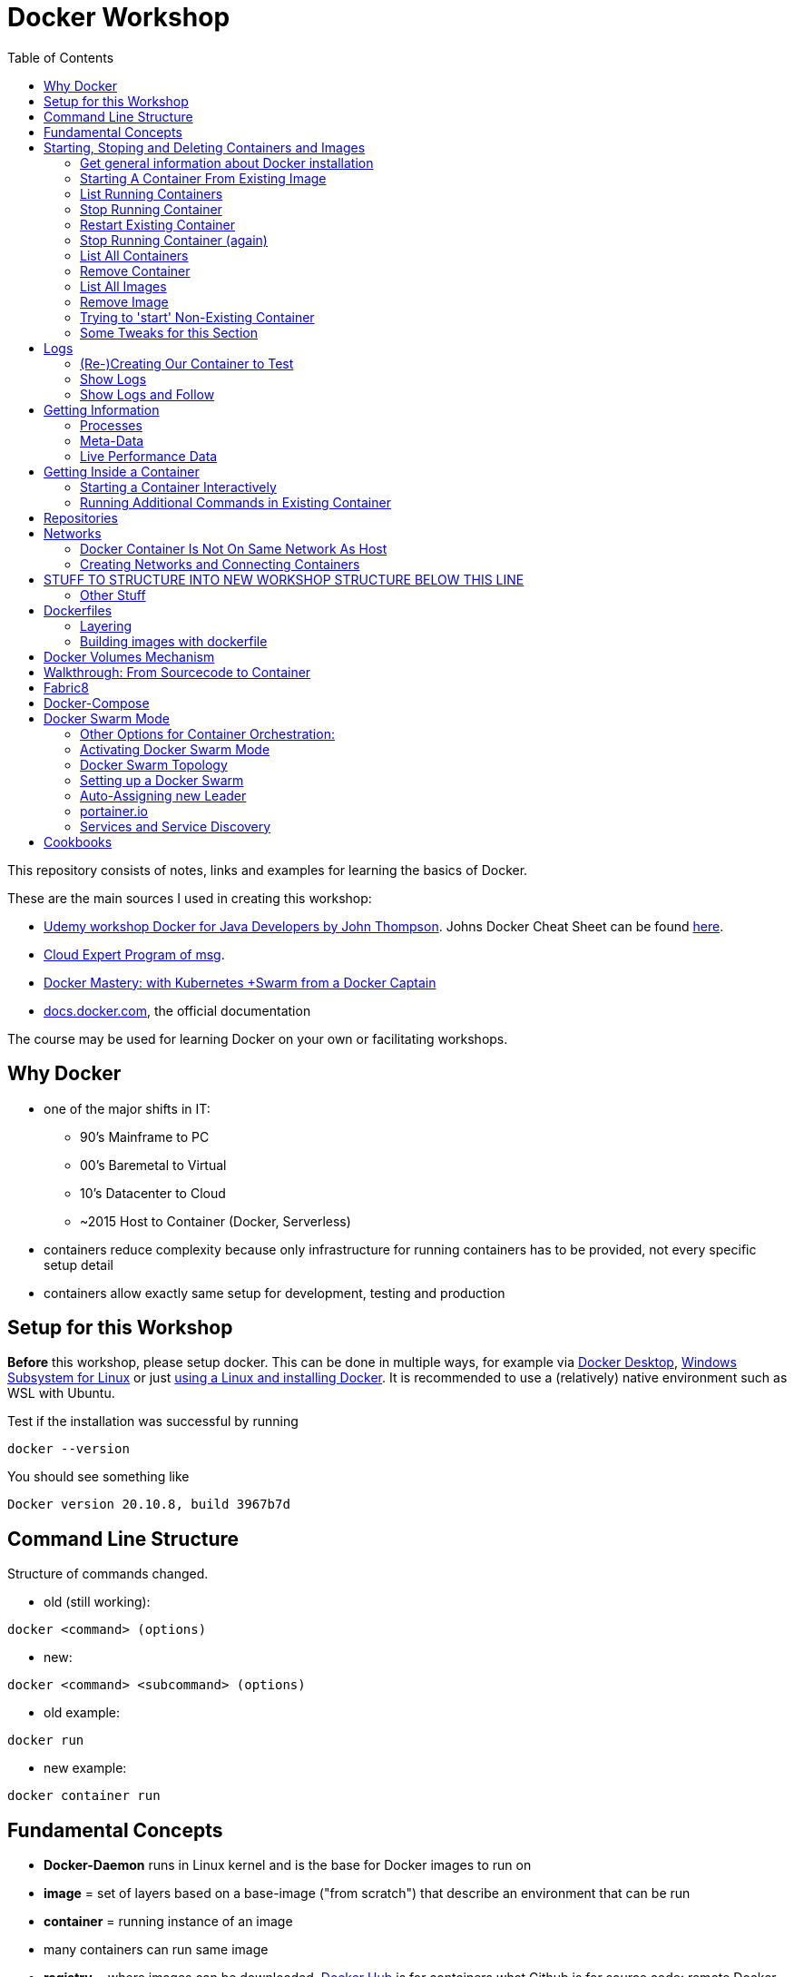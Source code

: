 :toc:

= Docker Workshop

This repository consists of notes, links and examples for learning the basics of Docker.

These are the main sources I used in creating this workshop:

* https://www.udemy.com/course/docker-for-java-developers/[Udemy workshop Docker for Java Developers by John
Thompson]. Johns Docker Cheat Sheet can be found https://springframework.guru/docker-cheat-sheet-for-spring-devlopers/[here].
* https://github.com/msgoat/cxp-dox-home/[Cloud Expert Program of msg].
* https://www.udemy.com/course/docker-mastery/[Docker Mastery: with Kubernetes +Swarm from a Docker Captain]
* https://docs.docker.com[docs.docker.com], the official documentation

The course may be used for learning Docker on your own or facilitating workshops.


== Why Docker

* one of the major shifts in IT:
** 90's Mainframe to PC
** 00's Baremetal to Virtual
** 10's Datacenter to Cloud
** ~2015 Host to Container (Docker, Serverless)
* containers reduce complexity because only infrastructure for running containers has to be provided, not every
specific setup detail
* containers allow exactly same setup for development, testing and production


== Setup for this Workshop

**Before** this workshop, please setup docker. This can be done in multiple ways, for example via https://docs.docker.com/desktop/windows/install/[Docker Desktop],
https://docs.microsoft.com/de-de/windows/wsl/tutorials/wsl-containers[Windows Subsystem for Linux] or just
https://docs.docker.com/engine/install/ubuntu/[using a Linux and installing Docker]. It is recommended to use a
(relatively) native environment such as WSL with Ubuntu.

Test if the installation was successful by running

----
docker --version
----

You should see something like

----
Docker version 20.10.8, build 3967b7d
----

== Command Line Structure

Structure of commands changed.

* old (still working):
----
docker <command> (options)
----
** new:
----
docker <command> <subcommand> (options)
----
* old example:
----
docker run
----
** new example:
----
docker container run
----


== Fundamental Concepts

* **Docker-Daemon** runs in Linux kernel and is the base for Docker images to run on
* **image** = set of layers based on a base-image ("from scratch") that describe an environment that can be run
* **container** = running instance of an image
* many containers can run same image
* **registry** = where images can be downloaded. https://hub.docker.com[Docker Hub] is for containers what Github is
for source code: remote
Docker images are downloaded into local repository to be used.
* difference between Docker and virtual machines (VMs): Docker needs less resources and has a very low boot-up-time, hence creating and discarding containers in great numbers possible with Docker, but not VMs


== Starting, Stoping and Deleting Containers and Images
The following series of commands is designed to be executed in the order given below.

=== Get general information about Docker installation
----
docker info
----

=== Starting A Container From Existing Image
----
docker container run -p 80:80 --name first-container nginx
----

* will download needed images from remote docker repository
* in browser at localhost:80 welcome-page of nginx
* also, directly within terminal 'curl localhost: 80'
* will block current terminal
* -p for --publish. Means that port 80 from within container is forwarded to 80 of local machine. Syntax: left-hand =
local machine, right-hand = port in container. Example: 8080:80 means that local machine port 8080 is equal to port
80 in container.
* -- name specifies name; if left, Docker generates name

=== List Running Containers
----
docker container ls
----

* has to be run in new terminal because first terminal should be blocked with run-command
* should list formerly started 'first-container'
* old command 'docker ps'


=== Stop Running Container
----
docker container stop first-container
----

* running 'docker ps' again will show it is stopped

=== Restart Existing Container
----
docker container start first-container
----

* will not block current terminal
* https://stackoverflow.com/questions/34782678/difference-between-running-and-starting-a-docker-container[difference between run und start]:
** 'run' is 'docker create', which creates a container from an image which is downloaded if not existing locally,
plus 'docker start'
** 'start' launches previously stopped container with same settings. Opposite to "stop".

=== Stop Running Container (again)
----
docker container stop first-container
----

=== List All Containers
----
docker container ls -a
----
* lists all containers, even exited (exit-code 0)
* should show container 'first-container'

=== Remove Container
----
docker container rm first-container
----
* will delete formerly created 'first-container'

=== List All Images
----
docker image ls
----
* image for nginx still present in local repository

=== Remove Image
----
docker image rm nginx
----
* will delete image for nginx from **local** repository

=== Trying to 'start' Non-Existing Container
----
docker container start nginx
----
* will result in error because image nginx is not present in local repository and has to be downloaded again, for
example with 'docker run'

=== Some Tweaks for this Section
The examples above can be tweaked a little with the following concepts.

==== Running Container in Background as a Daemon
----
docker container run -p 80:80 --name first-container -d nginx
----
* "docker run" runs interactively. To run as daemon in background, use --detach or -d

==== Referencing Containers With Container ID
* make sure to have a container named 'first-container' (and did not delete it)
* then run:
----
docker container start first-container
docker container ls
----
* 'ls' should print something like this:
----
CONTAINER ID   IMAGE     COMMAND                  CREATED         STATUS         PORTS                NAMES
f67316fc16c3   nginx     "/docker-entrypoint.…"   4 seconds ago   Up 4 seconds   0.0.0.0:80->80/tcp   first-container
----
* to stop this container, you may reference the container ID like this (instead of the name):
----
docker container stop f6
----

==== Cleaning Up
----
docker container rm -f f6 a1 0d
----
* will remove containers with IDs beginning with 'f6', 'a1' and '0d', even if they are running (will be stopped)


== Logs
=== (Re-)Creating Our Container to Test
----
docker container run -p 80:80 --name first-container -d nginx
----

=== Show Logs
----
docker container logs first-container
----
* shows only the logs created up until now

=== Show Logs and Follow
----
docker container logs -f first-container
----
* Refresh nginx-page in browser and see how requests are logged
* leave with Ctrl + c

== Getting Information
=== Processes
In Linux, 'top' shows running processes:
----
top
----
----
%Cpu(s):  0.0 us,  0.1 sy,  0.0 ni, 99.9 id,  0.0 wa,  0.0 hi,  0.0 si,  0.0 st
MiB Mem :  25490.2 total,  23489.3 free,    599.1 used,   1401.7 buff/cache
MiB Swap:   7168.0 total,   7168.0 free,      0.0 used.  24195.6 avail Mem

  PID USER      PR  NI    VIRT    RES    SHR S  %CPU  %MEM     TIME+ COMMAND
    1 root      20   0    1052    664    524 S   0.0   0.0   0:01.05 init
  111 root      20   0     892     84     20 S   0.0   0.0   0:00.00 init
  112 root      20   0     892     84     20 S   0.0   0.0   0:00.04 init
  113 root      20   0 1753032  29360  13152 S   0.0   0.1   0:02.22 docker-desktop-
  122 root      20   0     892     84     20 S   0.0   0.0   0:00.00 init
  123 stevens+  20   0  765524  42732  29364 S   0.0   0.2   0:02.64 docker
  162 root      20   0     900     92     20 S   0.0   0.0   0:00.00 init
  163 root      20   0     900     92     20 S   0.0   0.0   0:00.11 init
  164 stevens+  20   0   10160   5256   3424 S   0.0   0.0   0:00.12 bash
 2104 root      20   0    1040    216     20 S   0.0   0.0   0:00.00 init
 2105 root      20   0    1040    216     20 S   0.0   0.0   0:00.36 init
 2106 stevens+  20   0   10164   5220   3448 S   0.0   0.0   0:00.27 bash
12469 stevens+  20   0   10884   3736   3136 R   0.0   0.0   0:00.00 top
----

Also available for running Docker containers:
----
docker container top first-container
----
----
UID                 PID                 PPID                C                   STIME               TTY                 TIME                CMD
root                3118                3097                0                   08:50               ?                   00:00:00            nginx: master process nginx -g daemon off;
uuidd               3167                3118                0                   08:50               ?                   00:00:00            nginx: worker process
uuidd               3168                3118                0                   08:50               ?                   00:00:00            nginx: worker process
uuidd               3169                3118                0                   08:50               ?                   00:00:00            nginx: worker process
uuidd               3170                3118                0                   08:50               ?                   00:00:00            nginx: worker process
uuidd               3171                3118                0                   08:50               ?                   00:00:00            nginx: worker process
uuidd               3172                3118                0                   08:50               ?                   00:00:00            nginx: worker process
uuidd               3173                3118                0                   08:50               ?                   00:00:00            nginx: worker process
uuidd               3174                3118                0                   08:50               ?                   00:00:00            nginx: worker process
uuidd               3175                3118                0                   08:50               ?                   00:00:00            nginx: worker process
uuidd               3176                3118                0                   08:50               ?                   00:00:00            nginx: worker process
uuidd               3177                3118                0                   08:50               ?                   00:00:00            nginx: worker process
uuidd               3178                3118                0                   08:50               ?                   00:00:00            nginx: worker process
stevenschwenke@msgn13623:/mnt/c/Users/schwenks$ yc
----

=== Meta-Data
----
docker container inspect first-container
----

=== Live Performance Data
----
docker container stats
----
* for all container statistics


== Getting Inside a Container
* discouraged for production containers because these should not be changed manually!
* no SSH needed because Docker provides access into containers, see below

=== Starting a Container Interactively
----
docker container run --name first-container -it nginx bash
----
* t for pseudo TTY (simulate terminal)
* i for interactive (keep STDIN open for commands)
* 'bash' for specifying command that should be run instead of the standard command; bash is a common shell used in
many containers. Exit with 'exit'.

To demonstrate that containers are persistent, let's change a container by installing _curl_ in it:

----
docker container run --name my-ubuntu -it ubuntu
----
* Ubuntus default command is bash, hence no need to specify it

The above should download Ubuntu and start the bash of the container.

*Within the Ubuntu-container*, _curl_ is not installed yet:

----
curl --help
----
----
root@91759829ee87:/# curl --help
bash: curl: command not found
----

Let's install it:
----
apt-get update
apt-get install -y curl
----

Curl can now be used to get websites:
----
curl https://stevenschwenke.de
----

Exit container:
----
exit
----

Start container again:
----
docker container start -ai my-ubuntu
----
*Notice the slightly different syntax "ai" for "attach interactive" instead of "it" for "interactive TTY".*


=== Running Additional Commands in Existing Container
----
docker container exec -it my-ubuntu bash
----
* (container 'my-ubuntu' has to run before executing this)
* 'exec' runs additional process so the container is not stopped when typing 'exit' in shell within container


== Repositories
A short exercise for understanding the local image repository.

Let's download (only) the image for Alpine Linux and delete it afterwards:
----
docker image ls
docker pull alpine
docker image ls
docker image rm alpine
docker image ls
----

== Networks

* Docker containers live inside private virtual networks.
* Each container is connected to a private virtual network called "bridge".
* Each virtual network routes through NAT (Network Address Translation) firewall on host IP so that traffic can be
routed from the host inside the virtual networks to the containers.
* All containers on a virtual network can talk to each other specifying without -p.
* best practice: create one virtual network for each app

=== Docker Container Is Not On Same Network As Host

Start some container to play with:
----
docker container run -p 80:80 --name webhost -d nginx
----

Review ports:
----
docker container port webhost
----

Review IP of container (excerpt from config file that can be shown in full with 'docker container inspect'):
----
docker container inspect --format '{{ .NetworkSettings.IPAddress }}' webhost
----

IP local machine can be reviewed using
----
ifconfig
----

As an example, the container may have the IP 172.17.0.2 while the host has 192.168.8.170 with netmask 255.255.255.240.
That means that the IP addresses are not on the same network. The usable host IP range of the network is 192.168.8
.161 to 192.168.8.174, which does not include 172.17.0.2. This is easy to spot considering the netmask beginning with
255 which means that the first part of the IP is reserved for the network and hence has to be 192 for all hosts on
this network. To experiment with subnet addressing, https://www.calculator.net/ip-subnet-calculator.html[the IP
Subnet Calculator].


=== Creating Networks and Connecting Containers
(Make sure the nginx started in the previous part is still running.)

==== Listing All Networks
----
docker network ls
----
* 'bridge'-network is default docker virtual network to NAT behind host IP

==== Inspect Network to See Which Containers are Connected
----
docker network inspect bridge
----
* should list the container of the nginx under 'Containers:'
* default network to start containers in

----
docker network inspect host
----
* should not have any container connected to it right now
* containers in host network are directly in the network of the host, removing benefits of
containerization

----
docker network inspect none
----
* should not have any container connected to it right now
* for containers with disabled networking

==== Creating A Network and Connect Container to it
First, create a new network:
----
docker network create my_app_net
----
Then, create new container and connect it directly in the network:
----
docker container run -d --name new_nginx --network my_app_net nginx
docker network inspect my_app_net
----
Also, existing containers may be connected to a network:
----
docker network connect my_app_net webhost
----
Syntax for this is 'docker network connect [OPTIONS] NETWORK CONTAINER

Now, there are two containers connected to the network 'my_app_net':
----
docker network inspect my_app_net
----

Disconnect both of the containers:
----
docker network disconnect my_app_net webhost
docker network disconnect my_app_net new_nginx
----

Now, container 'webhost' is still connected to network 'bridge' and container 'new_nginx' is connected to no network
at all:
----
docker container inspect webhost
docker container inspect new_nginx
----

A container can also be connected to multiple networks, so let's connect 'webhost' to 'my_app_net':
----
docker network connect webhost my_app_net
----

Make sure to connect your running containers back to 'bridge' and remove network my_app_net with
----
docker network disconnect my_app_net webhost
docker network disconnect my_app_net new_nginx
docker network connect bridge webhost
docker network connect bridge new_nginx
docker network rm my_app_net
----


==== Resolving Container Addresses with DNS

Within a network **other than 'bridge'**, containers are DNS-resolved by their names. Hence, no manual name resolving
is necessary and IPs are to be avoided.

Containers in the default network 'bridge' could be linked together but it's easier to create a new network that
offers DNS by default.


==== Docker Networks Are A Default Security
* communication between containers never leaves host
* all ports closed by default and have to be exposed manually




== STUFF TO STRUCTURE INTO NEW WORKSHOP STRUCTURE BELOW THIS LINE

=== Other Stuff
* kill one or more running containers:
----
docker kill
----
* pull image from remote registry so it is available on local machine:
----
docker pull
----


== Dockerfiles

* = file named "Dockerfile" used to build image

=== Layering
* Dockerfile contains set of instructions / commands / directives
* every command run will create a new image layer, except for when multiple commands are linked with "\" (only one layer is created then)
* each layer has its own image-ID (hash)
* Hashes can be referenced via tags
* returns tag-names of all installed images (see column "IMAGE ID"):
----
docker images
----
* returns only hash-values of all installed images:
----
docker images -q
----
- layers can be seen for example when running docker-compose up (see below)

=== Building images with dockerfile

Example Dockerfile taken from https://github.com/msgoat/cxp-dox-home/blob/master/docs/docker/docker_dockerfile_2_container_by_example.md[msg Cloud Expert Program]:

----
FROM adoptopenjdk/openjdk11:x86_64-alpine-jre-11.0.6_10

LABEL maintainer="${yourUserIdOrEmail}" \
        group.msg.at.cloud.cnj-hello-backend-spring.project="CXP" \
        group.msg.at.cloud.cnj-hello-backend-spring.version="3.0.0" \
        group.msg.at.cloud.cnj-hello-backend-spring.description="Simplest possible cloud native java backend based on Spring Boot"

ENV JAVA_OPTS="" \
    DOCKER_JAVA_OPTS="" \
    SPRING_JAVA_OPTS="" \
    SPRING_PROFILES_ACTIVE="default" \
    CNAP_CLOUD="local"

RUN echo "adding run user spring to system" \
    && addgroup -S spring -g 1000 \
    && adduser -S spring -u 1000 -G spring

COPY *.jar /home/spring/
COPY docker-entrypoint.sh /home/spring/

RUN chown -R spring:spring /home/spring \
    && chmod u+x /home/spring/docker-entrypoint.sh

USER spring

EXPOSE 8080

ENTRYPOINT ["/home/spring/docker-entrypoint.sh"]
CMD ["java"]
----

* first directive: "FROM". Can also be "FROM scratch" which builds image as a Base-Image.
* "RUN" to execute commands while building the image, for example "RUN apt-get install httpd" to setup the system.
Multi-line commands with "&&".
* "ENV" = environment variables, for example "ENV JAVA_HOME=/home/bla/myjava". Can be overriden when starting container with "docker run -d -e MYSQL_PASSWORD=geheim myImage:1.0"
* "ADD" to copy files from host into image, for example "ADD /var/archive.tgz /var/" - archive-files will be extracted in target directory. Also possible with URIs: "ADD https://bla/index.html /tmp/"
* "EXPOSE" to expose ports, for example "EXPOSE 53/udp". Attention: dockerfile is only documentation, ports have to be mapped at container start:
* "docker run -P [...]" mapps the ports documented in dockerfile
* "USER" to execute commands by a certain user
* "ENTRYPOINT" to define what should be done after container start. Best-practice: EXEC-form instead of Shell-Form.
* "CMD" is executed when launching the image, for example to start processes within the container
* process of application should be run by separate user, see above "adding run user spring to system" and "USER spring"
* builds image-file from remote dockerfile:
----
docker build -t [Registry]/[Image-Name]:[Tag] [path to dockerfile]
----
* build image-file from local dockerfile:
----
docker build -t fko-nginx .
----
* builds image file with tag 1.0.0:
----
docker build -t bla:1.0.0 /home/bla/Dockerfile
----
* remove dangling images, see https://nickjanetakis.com/blog/docker-tip-31-how-to-remove-dangling-docker-images[this article]:
----
docker system prune
----
* Build Context (folder in which docker build is executed) should be as small as possible by either placing it in a
separate folder (from rest of project) or useing a .dockerignore -file.

== Docker Volumes Mechanism
* container not supposed to be altered when running
* hence question: How to persist data?
* => docker volumes!
* show all existing volumes:
----
docker volume ls
----
* use local directory "stevensDirectoryForWebserver" as root directory for webserver:
----
docker run -d -p 8003:80 -v stevensDirectoryForWebserver:/usr/local/apache2/htdocs/ httpd:2.4
----
* possible to start multiple containers with same volume (share that directory)
* volumes persistent even after container destroyed
* copy files from container to local:
----
docker cp [container-id]:[path in container] [local path]
----

== Walkthrough: From Sourcecode to Container

1. Build with Maven or Gradle / Wrapper
2. Create Image with

    docker build -t stevenschwenke/myapp:latest .

3. Create container and configure names and ports with

    docker run -p 8080:8080 --name stevensapp stevenschwenke/myapp

4. Former command runs container; can be stopped with

    docker stop stevensapp

5. Start container again with

    docker start stevensapp

6. Delete container with

    docker rm stevensapp

7. Delete image with

    docker rmi stevenschwenke/myapp

== Fabric8
* https://github.com/fabric8io/docker-maven-plugin
* Maven-plugin to build and run docker from Maven
* typical command to build current project as docker image:
----
mvn clean package docker:build
----
* creates image in local repository so it is visible with "docker images"
* Alternative for Gradle: https://github.com/Transmode/gradle-docker



== Docker-Compose
* = Tool for multi-container Docker systems
* sufficient for small and medium-sized applications
* example docker-compose.yml from https://docs.docker.com/compose/wordpress/:

[source,yml]
----
version: '3.3'

services:
   db:
     image: mysql:5.7
     volumes:
       - db_data:/var/lib/mysql
     restart: always
     environment:
       MYSQL_ROOT_PASSWORD: somewordpress
       MYSQL_DATABASE: wordpress
       MYSQL_USER: wordpress
       MYSQL_PASSWORD: wordpress

   wordpress:
     depends_on:
       - db
     image: wordpress:latest
     ports:
       - "8000:80"
     restart: always
     environment:
       WORDPRESS_DB_HOST: db:3306
       WORDPRESS_DB_USER: wordpress
       WORDPRESS_DB_PASSWORD: wordpress
       WORDPRESS_DB_NAME: wordpress
volumes:
    db_data: {}
----

* "depends_on" causes container to be started after dependent containers have been started, but not necessarily finished starting! Hence: Race-condition possible. Workaround: "restart: always" will restart the container as often as needed to wait for dependent containers. See https://docs.docker.com/compose/compose-file/#depends_on
* (see above) Fabric8 (Maven-plugin to start Docker from within Maven) will wait up to a specified  timeout for dependent containers to start
* "docker compose"-commands have to be executed from directory where docker-compose-file is
* start stack in current terminal (extensive logs!):
----
docker-compose up
----
* start stack as demon (no logs):
----
docker-compose up -d
----
* shut down all containers inside the docker-compose-file:
----
docker-compose down
----
* show running containers:
----
docker-compose ps
----

== Docker Swarm Mode
* https://docs.docker.com/engine/swarm/
* = built-in solution for container orchestration
* multiple host systems run docker containers that talk to each other, forming a virtual single host out of multiple hosts
* sufficient for smaller businesses

=== Other Options for Container Orchestration:
* Kubernetes (by Google) = for very large-scale organizations
* OpenShift (by Red Hat) = wrapper around Kubernetes, commercial
* Open Shift Origin = open source version of Open Shift
* Mesosphere = orchestration backed by Apache, commercial
* Apache Mesos = open source version of Mesosphere

=== Activating Docker Swarm Mode
* check if docker swarm is active or not via
----
docker info
----
* result:
----
...
Swarm: inactive
...
----
* enable swarm mode:
----
docker swarm init
----
* this
** sets up a private key infrastructure with a root signing certificate for this swarm
** issued a certificate for the first manager node
** creates join tokens for other nodes
** prints join tokens and instructions on how to add other nodes to the swarm
** creates "raft consensus database" to sync nodes, store root cert and other information
* token can be used to join swarm via
----
docker swarm join --token mytoken
----
* print information about docker swarm nodes:
----
docker node ls
----


=== Docker Swarm Topology
* two node types:
** manager
** worker
* manager-nodes run containers like worker-nodes
* manager-nodes use quorum to reprovision failing worker-nodes, hence robustness of swarm
** important: documentation suggests odd number of manager nodes so they can reach a decision
* one manager-node is "leader"
* if leader goes down, another one is selected

=== Setting up a Docker Swarm
The following is an example of how to set up Docker Swarm on multiple hosts.

* Hint when setting up nodes: should talk over public IP instead of cloud-internal IP, hence specify IP when initializing! (can be grabbed from cloud provider web interface)

* node 1: initialize swarm:
----
docker swarm init --advertise-addr 42.42.42.42
----
* => outputs command to add second node

* node 2: join swarm as worker node:
----
docker swarm join --token mylongtoken
----
* node 1: check if worker node is actually in the swarm:
----
docker info
docker node ls
----
* => swarm is active and has two nodes: node 1 as manager and  leader, node 2 as worker
* node 2 cannot execute "node ls" because it's no manager-node!
* node 1: get command to join new manager:
----
docker swarm join-token manager
----
* => creates command for adding new managers
* node 1: get command from manager node to add new worker nodes:
----
docker node join-token worker
----
* => creates command for adding new workers

=== Auto-Assigning new Leader
* nuking current leader-node:
----
ps -ef | grep docker
kill -9 42421
reboot -f
----
* => (if existing) another manager-node will become leader

=== portainer.io
* portainer.io
** = management tool for docker swarm environments
** https://www.portainer.io/installation/[installation]
* will display manageer- and worker-nodes nicely in web UI

=== Services and Service Discovery
* image that runs in Docker swarm mode = "service", see https://docs.docker.com/engine/swarm/how-swarm-mode-works/services/
* commands: https://docs.docker.com/engine/reference/commandline/service/
* created with
----
docker service create
----
* same parameters for "_docker run_" work with "_docker service create_", difference only in "_docker run_" running container as simple docker container on local machine, "_docker service create_" running container as service in swarm
* docker service, for example installed and running portainer, will be discovered automatically, hence: request service from any of the IPs in the cluster, will be automatically forwarded to node that runs service (technical background: Docker Routing Mesh)
* list all services:
-----
docker service ls
-----

==== Docker Overlay Network
* running multiple applications on swarm instead of only one docker host: maybe different parts of application will be running on different hosts of swarm, hence don't "see" each other, hence Docker Overlay Network important to routing
* Docker Overlay Network = virtual network over multiple nodes of a swarm cluster so that containers inside cluster can communicate with each other
* creation of multiple networks possible to constrain communication between services in their own networks

==== Docker Swarm Stacks
* running multiple commands to create services
* extension of docker compose file: add deploy-instructions to existing build-instructions in docker compose file
** _docker compose_ will ignore deploy-instructions
** _docker swarm_ will ignore build-instructions
* new option "_deploy_" in docker compose file:
----
services:
    ...
    mysqldb:
        ...
        networks:
            - database_net
        deploy:
            replicas: 1
    ...
networks:
    rabbit_net:
        driver: overlay
    database_net
        driver: overlay
----
* command to deploy whole stack defined in docker compose file:
----
docker stack deploy -c docker-compose.yml name_of_stack
----

==== Docker Secrets
* available to docker swarm services
* secrets made available inside containers via file system mount at /run/secrets/<secretname>
* commands:
----
docker secret create
docker secret inspect
docker secret ls
docker secret rm
----

== Cookbooks
* See last section "Spring Boot Cookbook" for concrete examples
* explains numerous examples that are available at https://github.com/springframeworkguru
